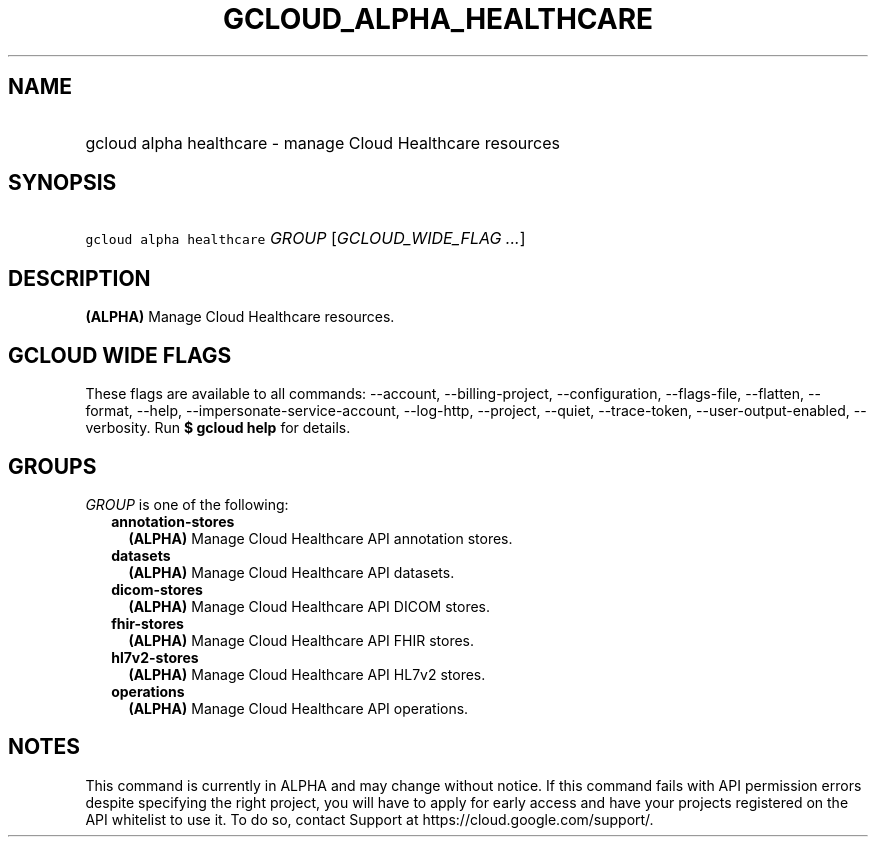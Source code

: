 
.TH "GCLOUD_ALPHA_HEALTHCARE" 1



.SH "NAME"
.HP
gcloud alpha healthcare \- manage Cloud Healthcare resources



.SH "SYNOPSIS"
.HP
\f5gcloud alpha healthcare\fR \fIGROUP\fR [\fIGCLOUD_WIDE_FLAG\ ...\fR]



.SH "DESCRIPTION"

\fB(ALPHA)\fR Manage Cloud Healthcare resources.



.SH "GCLOUD WIDE FLAGS"

These flags are available to all commands: \-\-account, \-\-billing\-project,
\-\-configuration, \-\-flags\-file, \-\-flatten, \-\-format, \-\-help,
\-\-impersonate\-service\-account, \-\-log\-http, \-\-project, \-\-quiet,
\-\-trace\-token, \-\-user\-output\-enabled, \-\-verbosity. Run \fB$ gcloud
help\fR for details.



.SH "GROUPS"

\f5\fIGROUP\fR\fR is one of the following:

.RS 2m
.TP 2m
\fBannotation\-stores\fR
\fB(ALPHA)\fR Manage Cloud Healthcare API annotation stores.

.TP 2m
\fBdatasets\fR
\fB(ALPHA)\fR Manage Cloud Healthcare API datasets.

.TP 2m
\fBdicom\-stores\fR
\fB(ALPHA)\fR Manage Cloud Healthcare API DICOM stores.

.TP 2m
\fBfhir\-stores\fR
\fB(ALPHA)\fR Manage Cloud Healthcare API FHIR stores.

.TP 2m
\fBhl7v2\-stores\fR
\fB(ALPHA)\fR Manage Cloud Healthcare API HL7v2 stores.

.TP 2m
\fBoperations\fR
\fB(ALPHA)\fR Manage Cloud Healthcare API operations.


.RE
.sp

.SH "NOTES"

This command is currently in ALPHA and may change without notice. If this
command fails with API permission errors despite specifying the right project,
you will have to apply for early access and have your projects registered on the
API whitelist to use it. To do so, contact Support at
https://cloud.google.com/support/.

